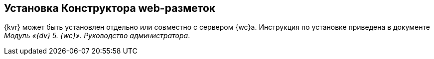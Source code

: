 
== Установка Конструктора web-разметок

{kvr} может быть установлен отдельно или совместно с сервером {wc}а. Инструкция по установке приведена в документе [.ph]#[.dfn .term]_Модуль «{dv} 5. {wc}». Руководство администратора_#.

